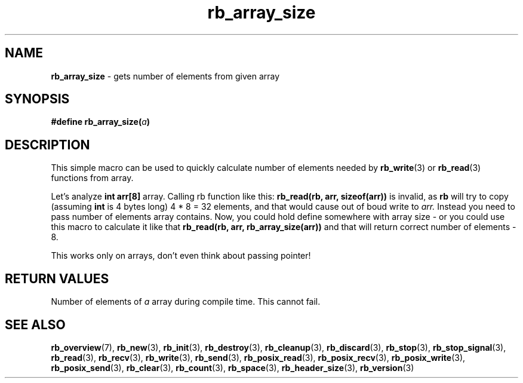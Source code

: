 .TH "rb_array_size" "3" "25 September 2018 (v1.0.1)" "bofc.pl"
.SH NAME
.PP
.B rb_array_size
- gets number of elements from given array
.SH SYNOPSIS
.PP
.BI "#define rb_array_size(" a ")"
.SH DESCRIPTION
This simple macro can be used to quickly calculate number of elements needed
by
.BR rb_write (3)
or
.BR rb_read (3)
functions from array.
.PP
Let's analyze
.B int arr[8]
array.
Calling rb function like this:
.B rb_read(rb, arr, sizeof(arr))
is invalid, as
.B rb
will try to copy (assuming
.B int
is 4 bytes long) 4 * 8 = 32 elements, and that would cause out of boud write
to
.IR arr.
Instead you need to pass number of elements array contains.
Now, you could hold define somewhere with array size - or you could use this
macro to calculate it like that
.B rb_read(rb, arr, rb_array_size(arr))
and that will return correct number of elements - 8.
.PP
This works only on arrays, don't even think about passing pointer!
.SH RETURN VALUES
Number of elements of
.I a
array during compile time.
This cannot fail.
.SH SEE ALSO
.PP
.BR rb_overview (7),
.BR rb_new (3),
.BR rb_init (3),
.BR rb_destroy (3),
.BR rb_cleanup (3),
.BR rb_discard (3),
.BR rb_stop (3),
.BR rb_stop_signal (3),
.BR rb_read (3),
.BR rb_recv (3),
.BR rb_write (3),
.BR rb_send (3),
.BR rb_posix_read (3),
.BR rb_posix_recv (3),
.BR rb_posix_write (3),
.BR rb_posix_send (3),
.BR rb_clear (3),
.BR rb_count (3),
.BR rb_space (3),
.BR rb_header_size (3),
.BR rb_version (3)
